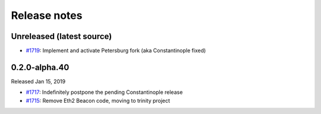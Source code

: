 Release notes
=============

Unreleased (latest source)
--------------------------

- `#1719 <https://github.com/ethereum/py-evm/pull/1719>`_: Implement and activate Petersburg fork (aka Constantinople fixed)


0.2.0-alpha.40
--------------

Released Jan 15, 2019

- `#1717 <https://github.com/ethereum/py-evm/pull/1717>`_: Indefinitely postpone the pending Constantinople release
- `#1715 <https://github.com/ethereum/py-evm/pull/1715>`_: Remove Eth2 Beacon code, moving to
  trinity project
